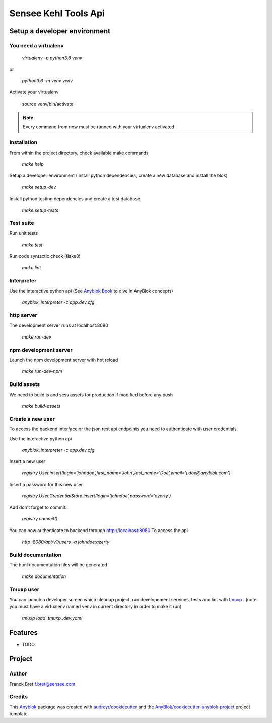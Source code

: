 =====================
Sensee Kehl Tools Api
=====================

Setup a developer environment
=============================

You need a virtualenv
---------------------

  `virtualenv -p python3.6 venv`

or

  `python3.6 -m venv venv`

Activate your virtualenv

  source venv/bin/activate

.. note:: Every command from now must be runned with your virtualenv activated

Installation
------------

From within the project directory, check available make commands

    `make help`

Setup a developer environment (install python dependencies, create a new database and install the blok)

    `make setup-dev`


Install python testing dependencies and create a test database.

    `make setup-tests`

Test suite
-----------

Run unit tests

    `make test`

Run code syntactic check (flake8)

    `make lint`

Interpreter
-----------

Use the interactive python api (See `Anyblok Book`_ to dive in AnyBlok concepts)

    `anyblok_interpreter -c app.dev.cfg`

http server
-----------

The development server runs at localhost:8080

  `make run-dev`

npm development server
----------------------

Launch the npm development server with hot reload

   `make run-dev-npm`

Build assets
------------

We need to build js and scss assets for production if modified before any push

   `make build-assets`

Create a new user
-----------------

To access the backend interface or the json rest api endpoints you need to authenticate with user credentials.

Use the interactive python api

   `anyblok_interpreter -c app.dev.cfg`

Insert a new user

   `registry.User.insert(login='johndoe',first_name='John',last_name='Doe',email='j.doe@anyblok.com')`

Insert a password for this new user

   `registry.User.CredentialStore.insert(login='johndoe',password='azerty')`

Add don't forget to commit:

   `registry.commit()`

You can now authenticate to backend through http://localhost:8080
To access the api

   `http :8080/api/v1/users -a johndoe:azerty`

Build documentation
-------------------

The html documentation files will be generated

  `make documentation`

Tmuxp user
----------

You can launch a developer screen which cleanup project, run developement
services, tests and lint with `tmuxp`_ . 
(note: you must have a virtualenv named venv in current directory in order to
make it run)

  `tmuxp load .tmuxp..dev.yaml`

Features
========

* TODO

Project
=======

Author
------

Franck Bret 
f.bret@sensee.com

Credits
-------

This `Anyblok`_ package was created with `audreyr/cookiecutter`_ and the `AnyBlok/cookiecutter-anyblok-project`_ project template.

.. _`Anyblok`: https://github.com/AnyBlok/AnyBlok
.. _`Anyblok Book`: https://anyblok.gitbooks.io/anyblok-book/content/
.. _`AnyBlok/cookiecutter-anyblok-project`: https://github.com/Anyblok/cookiecutter-anyblok-project
.. _`audreyr/cookiecutter`: https://github.com/audreyr/cookiecutter
.. _`tmuxp`: https://pypi.org/project/tmuxp/
